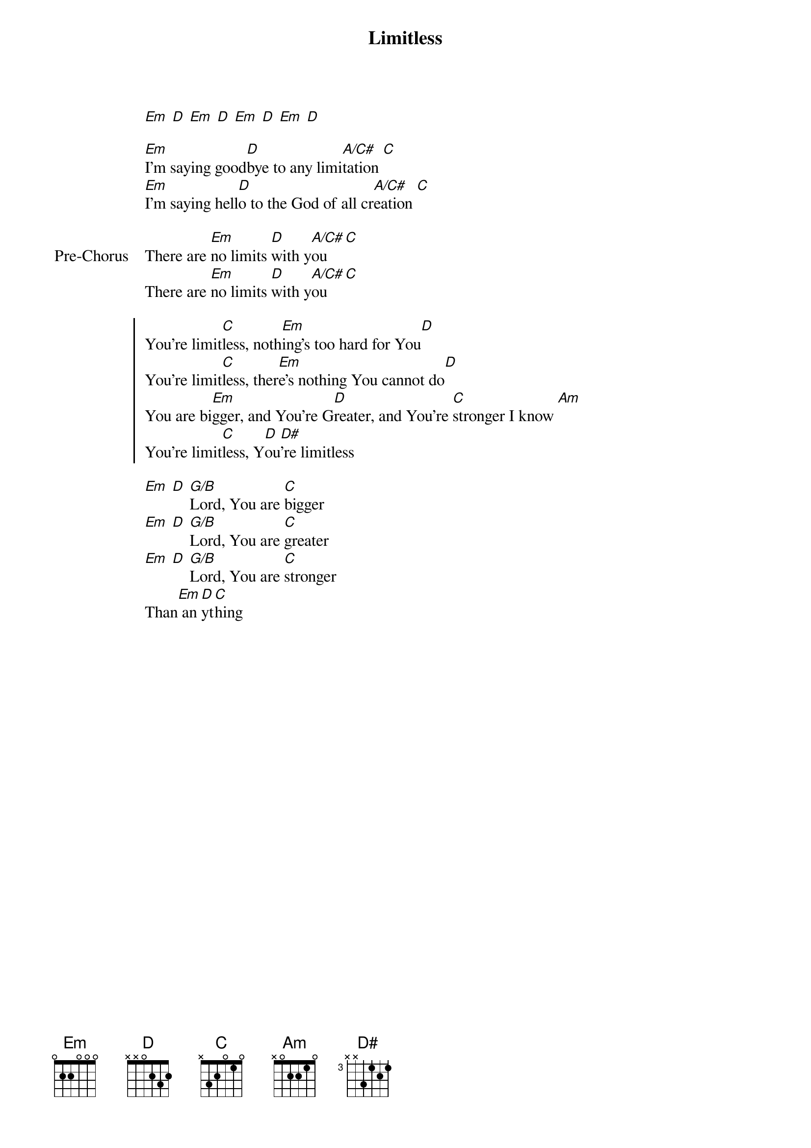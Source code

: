{title: Limitless}
{artist: Planetshakers}
{key: G}

{start_of_verse}
[Em] [D] [Em] [D] [Em] [D] [Em] [D]
{end_of_verse}

{start_of_verse}
[Em]I'm saying good[D]bye to any limi[A/C#]tation [C]
[Em]I'm saying hell[D]o to the God of all cr[A/C#]eation [C]
{end_of_verse}

{start_of_bridge: Pre-Chorus}
There are [Em]no limits [D]with y[A/C#]ou [C]
There are [Em]no limits [D]with y[A/C#]ou [C]
{end_of_bridge}

{start_of_chorus}
You're limit[C]less, noth[Em]ing's too hard for You[D]
You're limit[C]less, ther[Em]e's nothing You cannot do[D]
You are bi[Em]gger, and You're G[D]reater, and You're [C]stronger I know [Am]
You're limit[C]less, Y[D]ou[D#]'re limitless
{end_of_chorus}

{start_of_bridge}
[Em] [D] [G/B]Lord, You are [C]bigger
[Em] [D] [G/B]Lord, You are [C]greater
[Em] [D] [G/B]Lord, You are [C]stronger
Than[Em] an[D]yt[C]hing
{end_of_bridge}
